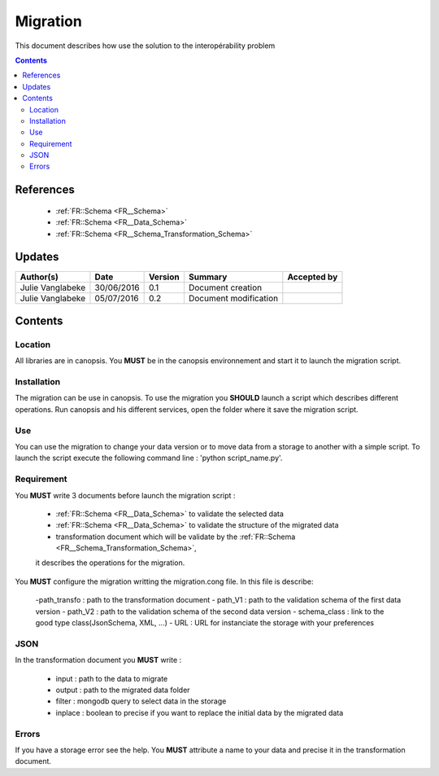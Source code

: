 .. _ED__Migration:

=========
Migration
=========

This document describes how use the solution to the interopérability problem

.. contents::
   :depth: 3

----------
References
----------

 - :ref:`FR::Schema <FR__Schema>`
 - :ref:`FR::Schema <FR__Data_Schema>`
 - :ref:`FR::Schema <FR__Schema_Transformation_Schema>`


-------
Updates
-------

.. csv-table::
   :header: "Author(s)", "Date", "Version", "Summary", "Accepted by"

   "Julie Vanglabeke", "30/06/2016", "0.1", "Document creation", ""
   "Julie Vanglabeke", "05/07/2016", "0.2", "Document modification", ""


--------
Contents
--------


 .. _ED__Migration__Location:

Location
--------

All libraries are in canopsis.
You **MUST** be in the canopsis environnement and start it to launch the migration script.


 .. _ED__Migration__Installation:

Installation
------------

The migration can be use in canopsis.
To use the migration you **SHOULD** launch a script which describes different operations.
Run canopsis and his different services, open the folder where it save the migration script.


 .. _ED__Migration__Use:

Use
---

You can use the migration to change your data version or to move data from a storage to another
with a simple script.
To launch the script execute the following command line : 'python script_name.py'.


 .. _ED__Migration__Requirement:

Requirement
-----------

You **MUST** write 3 documents before launch the migration script :

 - :ref:`FR::Schema <FR__Data_Schema>` to validate the selected data
 - :ref:`FR::Schema <FR__Data_Schema>` to validate the structure of the migrated data
 - transformation document which will be validate by the :ref:`FR::Schema <FR__Schema_Transformation_Schema>`,
 it describes the operations for the migration.

You **MUST** configure the migration writting the migration.cong file.
In this file is describe:

 -path_transfo : path to the transformation document
 - path_V1 : path to the validation schema of the first data version
 - path_V2 : path to the validation schema of the second data version
 - schema_class : link to the good  type class(JsonSchema, XML, ...)
 - URL : URL for instanciate the storage with your preferences


 .. _ED__Migration__JSON:

JSON
----

In the transformation document you **MUST** write :

 - input : path to the data to migrate
 - output : path to the migrated data folder
 - filter : mongodb query to select data in the storage
 - inplace : boolean to precise if you want to replace the initial data by the migrated data


 .. _ED__Migration__Errors:

Errors
------

If you have a storage error see the help.
You **MUST** attribute a name to your data and precise it in the transformation document.